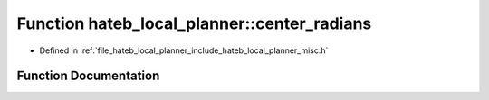 .. _exhale_function_namespacehateb__local__planner_1af0d33026d8646b389f2a76addd252325:

Function hateb_local_planner::center_radians
============================================

- Defined in :ref:`file_hateb_local_planner_include_hateb_local_planner_misc.h`


Function Documentation
----------------------


.. doxygenfunction:: hateb_local_planner::center_radians(double)
   :project: CoHAN2.0